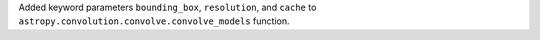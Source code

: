 Added keyword parameters ``bounding_box``, ``resolution``, and ``cache``  to
``astropy.convolution.convolve.convolve_models`` function.
